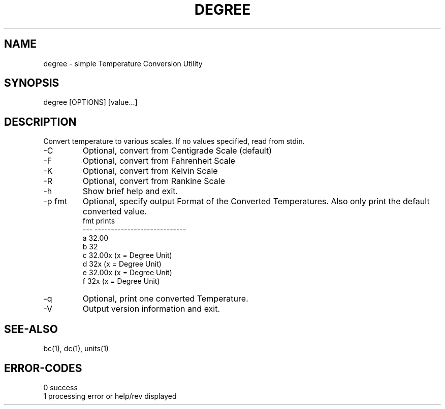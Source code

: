 .\" 
.\" Copyright (c) 2009 2010 2010 ... 2022 2023
.\"     John McCue <jmccue@jmcunx.com>
.\" 
.\" Permission to use, copy, modify, and distribute this software for any
.\" purpose with or without fee is hereby granted, provided that the above
.\" copyright notice and this permission notice appear in all copies.
.\" 
.\" THE SOFTWARE IS PROVIDED "AS IS" AND THE AUTHOR DISCLAIMS ALL WARRANTIES
.\" WITH REGARD TO THIS SOFTWARE INCLUDING ALL IMPLIED WARRANTIES OF
.\" MERCHANTABILITY AND FITNESS. IN NO EVENT SHALL THE AUTHOR BE LIABLE FOR
.\" ANY SPECIAL, DIRECT, INDIRECT, OR CONSEQUENTIAL DAMAGES OR ANY DAMAGES
.\" WHATSOEVER RESULTING FROM LOSS OF USE, DATA OR PROFITS, WHETHER IN AN
.\" ACTION OF CONTRACT, NEGLIGENCE OR OTHER TORTIOUS ACTION, ARISING OUT OF
.\" OR IN CONNECTION WITH THE USE OR PERFORMANCE OF THIS SOFTWARE.
.\" 
.TH DEGREE 1 "2020/09/23" "JMC" "User Commands"
.SH NAME
degree - simple Temperature Conversion Utility
.SH SYNOPSIS
degree [OPTIONS] [value...]
.SH DESCRIPTION
Convert temperature to various scales.
If no values specified, read from stdin.
.TP
-C
Optional, convert from Centigrade Scale (default)
.TP
-F
Optional, convert from Fahrenheit Scale
.TP
-K
Optional, convert from Kelvin Scale
.TP
-R
Optional, convert from Rankine Scale
.TP
-h
Show brief help and exit.
.TP
-p fmt
Optional, specify output Format of the Converted Temperatures.
Also only print the default converted value.
.nf
    fmt  prints
    ---  ----------------------------
    a    32.00
    b    32
    c    32.00x   (x = Degree Unit)
    d    32x      (x = Degree Unit)
    e    32.00x   (x = Degree Unit)
    f    32x      (x = Degree Unit)
.fi
.TP
-q
Optional, print one converted Temperature.
.TP
-V
Output version information and exit.
.SH SEE-ALSO
bc(1),
dc(1),
units(1)
.SH ERROR-CODES
.nf
0 success
1 processing error or help/rev displayed
.fi
